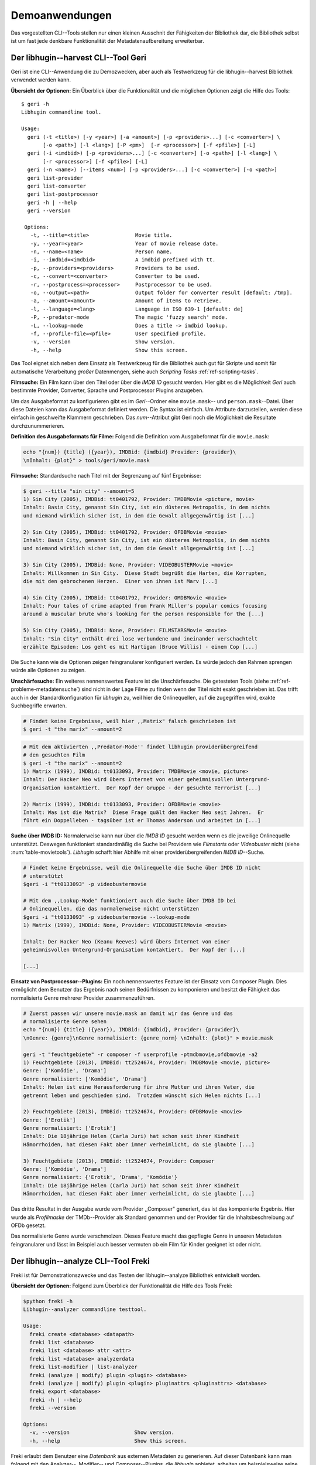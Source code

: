 ###############
Demoanwendungen
###############

Das vorgestellten CLI--Tools stellen nur einen kleinen Ausschnit der Fähigkeiten
der Bibliothek dar, die Bibliothek selbst ist um fast jede denkbare
Funktionalität der Metadatenaufbereitung erweiterbar.

Der libhugin--harvest CLI--Tool Geri
====================================

Geri ist eine CLI--Anwendung die zu Demozwecken, aber auch als Testwerkzeug für
die libhugin--harvest Bibliothek verwendet werden kann.

**Übersicht der Optionen:** Ein Überblick über die Funktionalität und die
möglichen Optionen zeigt die Hilfe des Tools:

::

   $ geri -h
   Libhugin commandline tool.

   Usage:
     geri (-t <title>) [-y <year>] [-a <amount>] [-p <providers>...] [-c <converter>] \
          [-o <path>] [-l <lang>] [-P <pm>]  [-r <processor>] [-f <pfile>] [-L]
     geri (-i <imdbid>) [-p <providers>...] [-c <converter>] [-o <path>] [-l <lang>] \
          [-r <processor>] [-f <pfile>] [-L]
     geri (-n <name>) [--items <num>] [-p <providers>...] [-c <converter>] [-o <path>]
     geri list-provider
     geri list-converter
     geri list-postprocessor
     geri -h | --help
     geri --version

    Options:
      -t, --title=<title>               Movie title.
      -y, --year=<year>                 Year of movie release date.
      -n, --name=<name>                 Person name.
      -i, --imdbid=<imdbid>             A imdbid prefixed with tt.
      -p, --providers=<providers>       Providers to be used.
      -c, --convert=<converter>         Converter to be used.
      -r, --postprocess=<processor>     Postprocessor to be used.
      -o, --output=<path>               Output folder for converter result [default: /tmp].
      -a, --amount=<amount>             Amount of items to retrieve.
      -l, --language=<lang>             Language in ISO 639-1 [default: de]
      -P, --predator-mode               The magic 'fuzzy search' mode.
      -L, --lookup-mode                 Does a title -> imdbid lookup.
      -f, --profile-file=<pfile>        User specified profile.
      -v, --version                     Show version.
      -h, --help                        Show this screen.


Das Tool eignet sich neben dem Einsatz als Testwerkzeug für die Bibliothek
auch gut für Skripte und somit für automatische Verarbeitung *großer*
Datenmengen, siehe auch *Scripting Tasks* :ref:`ref-scripting-tasks`.


**Filmsuche:** Ein Film kann über den Titel oder über die *IMDB ID* gesucht
werden. Hier gibt es die Möglichkeit *Geri* auch bestimmte Provider, Converter,
Sprache und Postprocessor Plugins anzugeben.

Um das Ausgabeformat zu konfigurieren gibt es im *Geri*--Ordner eine
``movie.mask``-- und ``person.mask``--Datei. Über diese Dateien kann das
Ausgabeformat definiert werden. Die Syntax ist einfach. Um Attribute
darzustellen, werden diese einfach in geschweifte Klammern geschrieben. Das
*num*--Attribut gibt Geri noch die Möglichkeit die Resultate durchzunummerieren.

**Definition des Ausgabeformats für Filme:** Folgend die Definition vom
Ausgabeformat für die ``movie.mask``:

.. code-block:: bash

   echo "{num}) {title} ({year}), IMDBid: {imdbid} Provider: {provider}\
   \nInhalt: {plot}" > tools/geri/movie.mask


**Filmsuche:** Standardsuche nach Titel mit der Begrenzung auf fünf Ergebnisse:

.. code-block:: bash

   $ geri --title "sin city" --amount=5
   1) Sin City (2005), IMDBid: tt0401792, Provider: TMDBMovie <picture, movie>
   Inhalt: Basin City, genannt Sin City, ist ein düsteres Metropolis, in dem nichts
   und niemand wirklich sicher ist, in dem die Gewalt allgegenwärtig ist [...]

   2) Sin City (2005), IMDBid: tt0401792, Provider: OFDBMovie <movie>
   Inhalt: Basin City, genannt Sin City, ist ein düsteres Metropolis, in dem nichts
   und niemand wirklich sicher ist, in dem die Gewalt allgegenwärtig ist [...]

   3) Sin City (2005), IMDBid: None, Provider: VIDEOBUSTERMovie <movie>
   Inhalt: Willkommen in Sin City.  Diese Stadt begrüßt die Harten, die Korrupten,
   die mit den gebrochenen Herzen.  Einer von ihnen ist Marv [...]

   4) Sin City (2005), IMDBid: tt0401792, Provider: OMDBMovie <movie>
   Inhalt: Four tales of crime adapted from Frank Miller's popular comics focusing
   around a muscular brute who's looking for the person responsible for the [...]

   5) Sin City (2005), IMDBid: None, Provider: FILMSTARSMovie <movie>
   Inhalt: "Sin City" enthält drei lose verbundene und ineinander verschachtelt
   erzählte Episoden: Los geht es mit Hartigan (Bruce Willis) - einem Cop [...]

Die Suche kann wie die Optionen zeigen feingranularer konfiguriert werden.
Es würde jedoch den Rahmen sprengen würde alle Optionen zu zeigen.

**Unschärfesuche:** Ein weiteres nennenswertes Feature ist die Unschärfesuche.
Die getesteten Tools (siehe :ref:`ref-probleme-metadatensuche`) sind nicht in
der Lage Filme zu finden wenn der Titel nicht exakt geschrieben ist. Das
trifft auch in der Standardkonfiguration für *libhugin* zu, weil hier die
Onlinequellen, auf die zugegriffen wird, exakte Suchbegriffe erwarten.

.. code-block:: bash

   # Findet keine Ergebnisse, weil hier ,,Matrix" falsch geschrieben ist
   $ geri -t "the marix" --amount=2

.. code-block:: bash

   # Mit dem aktivierten ,,Predator-Mode'' findet libhugin providerübergreifend
   # den gesuchten Film
   $ geri -t "the marix" --amount=2
   1) Matrix (1999), IMDBid: tt0133093, Provider: TMDBMovie <movie, picture>
   Inhalt: Der Hacker Neo wird übers Internet von einer geheimnisvollen Untergrund-
   Organisation kontaktiert.  Der Kopf der Gruppe - der gesuchte Terrorist [...]

   2) Matrix (1999), IMDBid: tt0133093, Provider: OFDBMovie <movie>
   Inhalt: Was ist die Matrix?  Diese Frage quält den Hacker Neo seit Jahren.  Er
   führt ein Doppelleben - tagsüber ist er Thomas Anderson und arbeitet in [...]


**Suche über IMDB ID:** Normalerweise kann nur über die *IMDB ID* gesucht werden
wenn es die jeweilige Onlinequelle unterstützt. Deswegen funktioniert
standardmäßig die Suche bei Providern wie *Filmstarts* oder *Videobuster* nicht
(siehe :num:`table-movietools`).  *Libhugin* schafft hier Abhilfe mit einer
providerübergreifenden *IMDB ID*--Suche.

.. code-block:: bash

   # Findet keine Ergebnisse, weil die Onlinequelle die Suche über IMDB ID nicht
   # unterstützt
   $geri -i "tt0133093" -p videobustermovie

   # Mit dem ,,Lookup-Mode" funktioniert auch die Suche über IMDB ID bei
   # Onlinequellen, die das normalerweise nicht unterstützen
   $geri -i "tt0133093" -p videobustermovie --lookup-mode
   1) Matrix (1999), IMDBid: None, Provider: VIDEOBUSTERMovie <movie>

   Inhalt: Der Hacker Neo (Keanu Reeves) wird übers Internet von einer
   geheimnisvollen Untergrund-Organisation kontaktiert.  Der Kopf der [...]

   [...]


**Einsatz von Postprocessor--Plugins:** Ein noch nennenswertes Feature ist der
Einsatz vom Composer Plugin. Dies ermöglicht dem Benutzer das Ergebnis nach
seinen Bedürfnissen zu komponieren und besitzt die Fähigkeit das normalisierte
Genre mehrerer Provider zusammenzuführen.

.. code-block:: bash

   # Zuerst passen wir unsere movie.mask an damit wir das Genre und das
   # normalisierte Genre sehen
   echo "{num}) {title} ({year}), IMDBid: {imdbid}, Provider: {provider}\
   \nGenre: {genre}\nGenre normalisiert: {genre_norm} \nInhalt: {plot}" > movie.mask

   geri -t "feuchtgebiete" -r composer -f userprofile -ptmdbmovie,ofdbmovie -a2
   1) Feuchtgebiete (2013), IMDBid: tt2524674, Provider: TMDBMovie <movie, picture>
   Genre: ['Komödie', 'Drama']
   Genre normalisiert: ['Komödie', 'Drama']
   Inhalt: Helen ist eine Herausforderung für ihre Mutter und ihren Vater, die
   getrennt leben und geschieden sind.  Trotzdem wünscht sich Helen nichts [...]

   2) Feuchtgebiete (2013), IMDBid: tt2524674, Provider: OFDBMovie <movie>
   Genre: ['Erotik']
   Genre normalisiert: ['Erotik']
   Inhalt: Die 18jährige Helen (Carla Juri) hat schon seit ihrer Kindheit
   Hämorrhoiden, hat diesen Fakt aber immer verheimlicht, da sie glaubte [...]

   3) Feuchtgebiete (2013), IMDBid: tt2524674, Provider: Composer
   Genre: ['Komödie', 'Drama']
   Genre normalisiert: {'Erotik', 'Drama', 'Komödie'}
   Inhalt: Die 18jährige Helen (Carla Juri) hat schon seit ihrer Kindheit
   Hämorrhoiden, hat diesen Fakt aber immer verheimlicht, da sie glaubte [...]

Das dritte Resultat in der Ausgabe wurde vom Provider ,,Composer" generiert,
das ist das komponierte Ergebnis. Hier wurde als *Profilmaske*
der TMDb--Provider als Standard genommen und der Provider für die
Inhaltsbeschreibung auf OFDb gesetzt.

Das normalisierte Genre wurde verschmolzen. Dieses Feature macht das gepflegte
Genre in unseren Metadaten feingranularer und lässt im Beispiel auch besser
vermuten ob ein Film für Kinder geeignet ist oder nicht.


.. _ref-freki:

Der libhugin--analyze CLI--Tool Freki
======================================

Freki ist für Demonstrationszwecke und das Testen der libhugin--analyze
Bibliothek entwickelt worden.

**Übersicht der Optionen:** Folgend zum Überblick der Funktionalität die Hilfe
des Tools Freki:

.. code-block:: bash

   $python freki -h
   Libhugin--analyzer commandline testtool.

   Usage:
     freki create <database> <datapath>
     freki list <database>
     freki list <database> attr <attr>
     freki list <database> analyzerdata
     freki list-modifier | list-analyzer
     freki (analyze | modify) plugin <plugin> <database>
     freki (analyze | modify) plugin <plugin> pluginattrs <pluginattrs> <database>
     freki export <database>
     freki -h | --help
     freki --version

   Options:
     -v, --version                     Show version.
     -h, --help                        Show this screen.


Freki erlaubt dem Benutzer eine *Datenbank* aus externen Metadaten zu
generieren. Auf dieser Datenbank kann man folgend mit den Analyzer--, Modifier--
und Composer--Plugins, die *libhugin* anbietet, arbeiten um beispielsweise seine
Metadaten zu säubern. Nach der Bearbeitung können die *neuen* Metadaten in die
externen Metadaten--Dateien exportiert werden.

Folgend eine kurze Demonstration des CLI--Tools.

**Erstellen einer Datenbank:** Hierzu wird die Helferfunktion (siehe Anhang
:ref:`ref-attachment-a`) verwendet.  Im Ordner *movies* befinden sich zwei Filme
die mit dem XBMC mit Metadaten versorgt wurden.

.. code-block:: bash

    $ freki create mydb.db ./movies


**Datenbank anzeigen:** Mit *list* kann der Inhalt der Datenbank angezeigt
werden. Die Inhaltsbeschreibung wurde hier wegen der Übersichtlichkeit gekürzt.
Wie die Ausgabe zeigt wurden die Attribute *title*, *originaltitle*, *genre*,
*director*, *year* und *plot* eingelesen.

.. code-block:: bash

    $ freki list mydb.db
    0) All Good Things (2010)
    {'director': 'Andrew Jarecki',
     'genre': ['Drama', 'Mystery', 'Suspense', 'Thriller'],
     'originaltitle': 'All Good Things',
     'plot': 'Historia ambientada en los años 80 y centrada en un heredero de
     una dinastía de Nueva York que se enamora de una chica de otra clase
     [..]',
     'title': 'All Beauty Must Die',
     'year': '2010'}

    1) Alien³ (1992)
    {'director': 'David Fincher',
     'genre': ['Action', 'Horror', 'Science Fiction'],
     'originaltitle': 'Alien³',
     'plot': 'Después de huir con Newt y Bishop del planeta Alien, Ripley se
     estrella con su nave en Fiorina 161, un planeta prisión. Desgraciadamente
     [...]',
     'title': 'Alien 3',
     'year': '1992'}


**Analyzer--Data anzeigen:** Auflisten der Analysedaten aller sich in der
Datenbank befindlichen Filme:

.. code-block:: bash

    $ freki list mydb.db analyzerdata
    0) All Good Things (2010)
    {}
    1) Alien³ (1992)
    {}

Da noch nichts weiter analysiert wurde, sieht man hier nur *leere* Klammern.

**Analyzer und Modifier anzeigen:** Anzeigen der vorhandenen Analyzer:

.. code-block:: bash

    $ freki list-analyzer
    Name:           MovieFileAnalyzer
    Description:    Analayze movie files, extract video or audio information.
    Parameters:     {}

    Name:           PlotLang
    Description:    Analyzes the language of a given plot.
    Parameters:     {'attr_name': <class 'str'>}

Anzeigen der vorhandenen Modifier:

.. code-block:: bash

    $ freki list-modifier
    Name:           PlotChange
    Description:    Allows to exchange plot to given language.
    Parameters:     {'attr_name': <class 'str'>, 'change_to': <class 'str'>}

    Name:           PlotCleaner
    Description:    Removes brackets e.g. brakets with actor name from plot.
    Parameters:     {'attr_name': <class 'str'>}


.. _ref-plotlang-freki:

**Anwenden von Analyzern:** Anwendung des *plotlang* Plugins auf der *mydb.db*
Datenbank:

.. code-block:: bash

    $freki analyze plugin plotlang mydb.db

Betrachten der Analyzerdaten nach der Analyse:

.. code-block:: bash
    $ freki list mydb.db analyzerdata
    0) All Good Things (2010)
    {'PlotLang': 'es'}
    1) Alien³ (1992)
    {'PlotLang': 'es'}

Wie man sieht, wurde hier die verwendete Sprache der Plots analysiert. Das
Plugin hat sich in das Analysedaten--Array mit seinem ermittelten Ergebnis
eingetragen. In unserem Beispiel *es (espanol)* für eine spanische
Inhaltsbeschreibung.


.. _ref-plotchange-freki

**Anwenden von Modifiern:** Anwendung des PlotChange Modifier--Plugins um die
Sprache Inhaltsbeschreibung von spanisch auf deutsch zu ändern:

.. code-block:: bash

    $ freki modify plugin plotchange pluginattrs attr_name='plot',change_to=de mydb.db

Betrachten der Metadaten nach Einsatz des Plugins:

.. code-block:: bash
    $ freki list mydb.db
    0) All Good Things (2010)
    {'director': 'Andrew Jarecki',
     'genre': ['Drama', 'Mystery', 'Suspense', 'Thriller'],
     'originaltitle': 'All Good Things',
     'plot': 'David Marks, Sohn einer reichen New Yorker Familie, verliebt sich
     in die junge Katie McCarthy, die nicht zu seinen Kreisen gehört. Doch dann [...]',
     'title': 'All Beauty Must Die',
     'year': '2010'}

    1) Alien³ (1992)
    {'director': 'David Fincher',
     'genre': ['Action', 'Horror', 'Science Fiction'],
     'originaltitle': 'Alien³',
     'plot': 'Nachdem Ellen Ripley, die kleine Newt, Soldat Hicks und der
     Android Bishop von LV 426 entkommen sind und sich mit dem Raumschiff USS [...]','
     'title': 'Alien 3',
     'year': '1992'}

Wie in dem Beispiel zu sehen ist wurde die Inhaltsbeschreibung bei den Filmen
von der spanischen Version auf eine deutsche Version geändert.

**Exportieren der Daten:** Die modifizierten Metadaten können nun ins
Produktivsystem zurück gespielt werden.  Dies geht bei Freki über die *export*
Funktion, hier wird wieder im Hintergrund die Helferfunktion (siehe Anhang
:ref:`ref-attachment-a`) verwendet.

Betrachten der der Inhaltsbeschreibung der *Nfo*--Dateien vor dem export
(gekürzt):

.. code-block:: bash

    $ cat "movies/All Good Things (2010)/movie.nfo" | grep plot
    <plot>Historia ambientada en los años 80 y centrada en un heredero de una
    dinastía de Nueva York que se enamora de una chica de otra clase social. [...]</plot>

Export der modifizierten Datenbank:

.. code-block:: bash

    $ freki export mydb.db
    ./movies/All Good Things (2010)/movie.nfo
    ./movies/Alien³ (1992)/movie.nfo

Betrachten der Inhaltsbeschreibung der *nfo*-Dateien nach dem export (gekürzt):

.. code-block:: bash
    $ cat "movies/All Good Things (2010)/movie.nfo" | grep plot
    <plot>David Marks, Sohn einer reichen New Yorker Familie, verliebt sich in
    die junge Katie McCarthy, die nicht zu seinen Kreisen gehört. [...]</plot>

Betrachtet man nun die nfo--Dateien der jeweiligen Filme, so sieht man, dass
sich hier die Sprache von spanisch auf deutsch geändert hat.


XBMC Plugin Integration
======================================

.. _xbmcplugin:

XBMC Plugin
-----------

Neben den Kommandozeilentools Geri und Freki wurde *konzeptuell* ein Plugin für
das XBMC (siehe Abb.: :num:`fig-xbmcscreenshot-hugin`) geschrieben,
welches *libhugin* als Metadatenquelle nutzen kann.

Das XBMC erlaubt es sogenannte :term:`Scraper` zu schreiben.
Diese arbeiten vom Grundprinzip ähnlich wie die Provider von *libhugin*. Das
Problem bei dessen Scrapern ist, dass diese vollständig mittels Regulärer
Ausdrücke innerhalb von *XML*--Dateien geschrieben sind. Dies ist nach Meinung
des Autors fehleranfällig, aufwändig und nur schwer lesbar. Des Weiteren sind
hier die Möglichkeiten des Postprocessings nur begrenzt umsetzbar.

Die Referenzimplementierung des offiziellen TMDb--Scrapers hat insgesamt über 600
*lines of code*, recht kryptischer regulärer Ausdrücke (siehe
:cite:`tmdbscraper1` und :cite:`tmdbscraper2`).
Die Implementierung des *libhugin* Plugins in das XBMC hat an dieser Stelle nur
23 *lines of code* (siehe :ref:`ref-xbmc-libhugin`). Das liegt daran, dass der
libhugin Proxy hier dem XBMC die Daten bereits im benötigten Format über das
*Nfo*--Converter--Plugin liefern kann.


.. _fig-xbmcscreenshot-hugin:

.. figure:: fig/hugin_xbmc.png
    :alt: Libhugin Scraper Plugin im XBMC Scraper Menü.
    :width: 70%
    :align: center

    Libhugin Scraper Plugin im XBMC Scraper Menü.


.. _libhuginproxy:

libhugin--Proxy
---------------

Da die direkte Integration in das XBMC aufgrund der begrenzten Zeit der
Projektarbeit nicht möglich ist, wurde hier der Ansatz eines ,,Proxy--Dienstes"
angewandt. Für Libhugin wurde mittels dem Microwebframework Flask (siehe
:cite:`flask`) ein *minimaler* :term:`RESTful` Webservice geschrieben (siehe
:ref:`ref-flaskproxy`), welcher über eine eigens definierte API (siehe
:ref:`ref-apidef`) Metadaten an das XBMC liefert.

.. _ref-apidef:

Libhugin RESTful API
~~~~~~~~~~~~~~~~~~~~

Der *Libhugin*--Proxy zeigt *konzeptuell* die Integration von libhugin als
Netzwerkdienst, welcher eine RESTful API bereitstellt. Die implementierte
Test--API bietet die folgenden Schnittstellen:

    + ``/search/<titlename or imdbid>:`` Suche nach Film über Titel oder *IMDB ID*.
    + ``/movie/<position>:`` Zugriff auf einen bestimmten Film im Proxy Cache.
    + ``/stats:`` Server Information, welche zeigt ob Postprocessing aktiviert ist.
    + ``/toggle_pp:`` Postprocessing aktivieren oder deaktivieren.
    + ``/shutdown:`` Server herunterfahren.


Die Implementierung des Proxy zeigt, dass es mit relativ wenig Aufwand möglich
ist, libhugin als ,,neuen Dienst" für Multimedia--Anwendungen oder auch Movie
Metadaten Manager zu verwenden.

Hierbei kommt die Flexibilität und Anpassbarkeit des Systems den bisherigen
Tools zu Gute. Auf diese Art und Weise lassen sich alle Features die *libhugin*
bietet in bereits existierende Tools integrieren.

Unterschiede TMDb XBMC und TMDb libhugin
----------------------------------------

Im Vergleich zum XBMC TMDb--Scraper bietet der libhugin XBMC Scraper (Provider
zum Testen auch auf nur TMDb konfiguriert) zusätzliche Features.

    * Suche über *IMDB ID* möglich.
    * Unschärfesuche möglich, dadurch auch erhöhte Trefferquote.
    * Postprocessing, je nach dazugeschalteten Plugin möglich.

Beim Nutzen weiterer Provider sowie Plugins, wie dem Composer Plugin eröffnen
sich hier für das XBMC ganz neue Möglichkeiten seine Metadaten nach den eigenen
Wünschen zusammen zu bauen, ohne dabei auf externe Movie--Manager zugreifen zu
müssen. Im Prinzip kann libhugin hier das komplette Metadatensystem vom XBMC
ersetzen.

Weitere Einsatzmöglichkeiten
============================

.. _ref-scripting-tasks:

**Scripting Tasks:** Die Einsatzmöglichkeiten sind je nach Szenario anpassbar.
Für einfache Anwendungen lassen sich Geri und Freki bereits direkt verwenden.

Ein schönes Beispiel für einen Scripting--Task ist das Normalisieren der
Ordnerstruktur/Benennung von großen Filmsammlungen.

Hierzu reicht es einfach die ``movie.mask`` von Geri anzupassen und ein kleines
Bash--Script zu schreiben:

.. code-block:: bash

   # Anpassen unserer movie.mask
   $ echo "{title} ({year}), [{imdbid}]" > tools/geri/movie.mask

So schaut das minimalistische rename--Script aus:

.. code-block:: bash
   #!/bin/bash

   for movie in $1/*; do
       old_name=$(basename "$movie")
       new_name=$(geri -t "$old_name" -P --language=en --amount 1 -providers tmdbmovie);
       mv -v "$movie" "$1/$new_name";
   done

Um eine schlampig gepflegte Filmsammlung zu ,,simulieren", erstellen wir
einfach ein paar Ordner mit Filmen die falsch geschrieben sind und lassen unser
Script laufen:

.. code-block:: bash

   $ mkdir movies/{"alien1","alien 2","geständnisse","ironman2","iron man3","iron men 1",\
   "jung unt schon","marix","oonly good forgives","teh marix 2"}

   $ ./rename.sh movies
   ‘movies/alien1’ -> ‘movies/Alien (1979), [tt0078748]’
   ‘movies/alien 2’ -> ‘movies/Aliens (1986), [tt0090605]’
   ‘movies/geständnisse’ -> ‘movies/Confessions (2010), [tt1590089]’
   ‘movies/ironman2’ -> ‘movies/Iron Man 2 (2010), [tt1228705]’
   ‘movies/iron man3’ -> ‘movies/Iron Man 3 (2013), [tt1300854]’
   ‘movies/iron men 1’ -> ‘movies/Iron Man (2008), [tt0371746]’
   ‘movies/jung unt schon’ -> ‘movies/Young & Beautiful (2013), [tt2752200]’
   ‘movies/marix’ -> ‘movies/The Matrix (1999), [tt0133093]’
   ‘movies/oonly good forgives’ -> ‘movies/Only God Forgives (2013), [tt1602613]’
   ‘movies/teh marix 2’ -> ‘movies/The Matrix Reloaded (2003), [tt0234215]’


An diesem Beispiel sieht man wie *gut* die Unschärfesuche funktionieren kann.
Bei diesem kleinem Testsample haben wir eine Trefferwahrscheinlichkeit von 100%.


**D--Bus:** Eine weitere Möglichkeit neben dem ,,Proxyserver--Ansatz" wäre
D--Bus zu verwenden. D--Bus ist ein Framework das unter Linux zur
Interprozesskommunikation verwendet wird. Man kann hier beispielsweise
*libhugin* als D--Bus--Service laufen lassen und jede andere beliebige Anwendung
hätte die Möglichkeit programmiersprachenunabhängig mit libhugin zu
kommunizieren.
